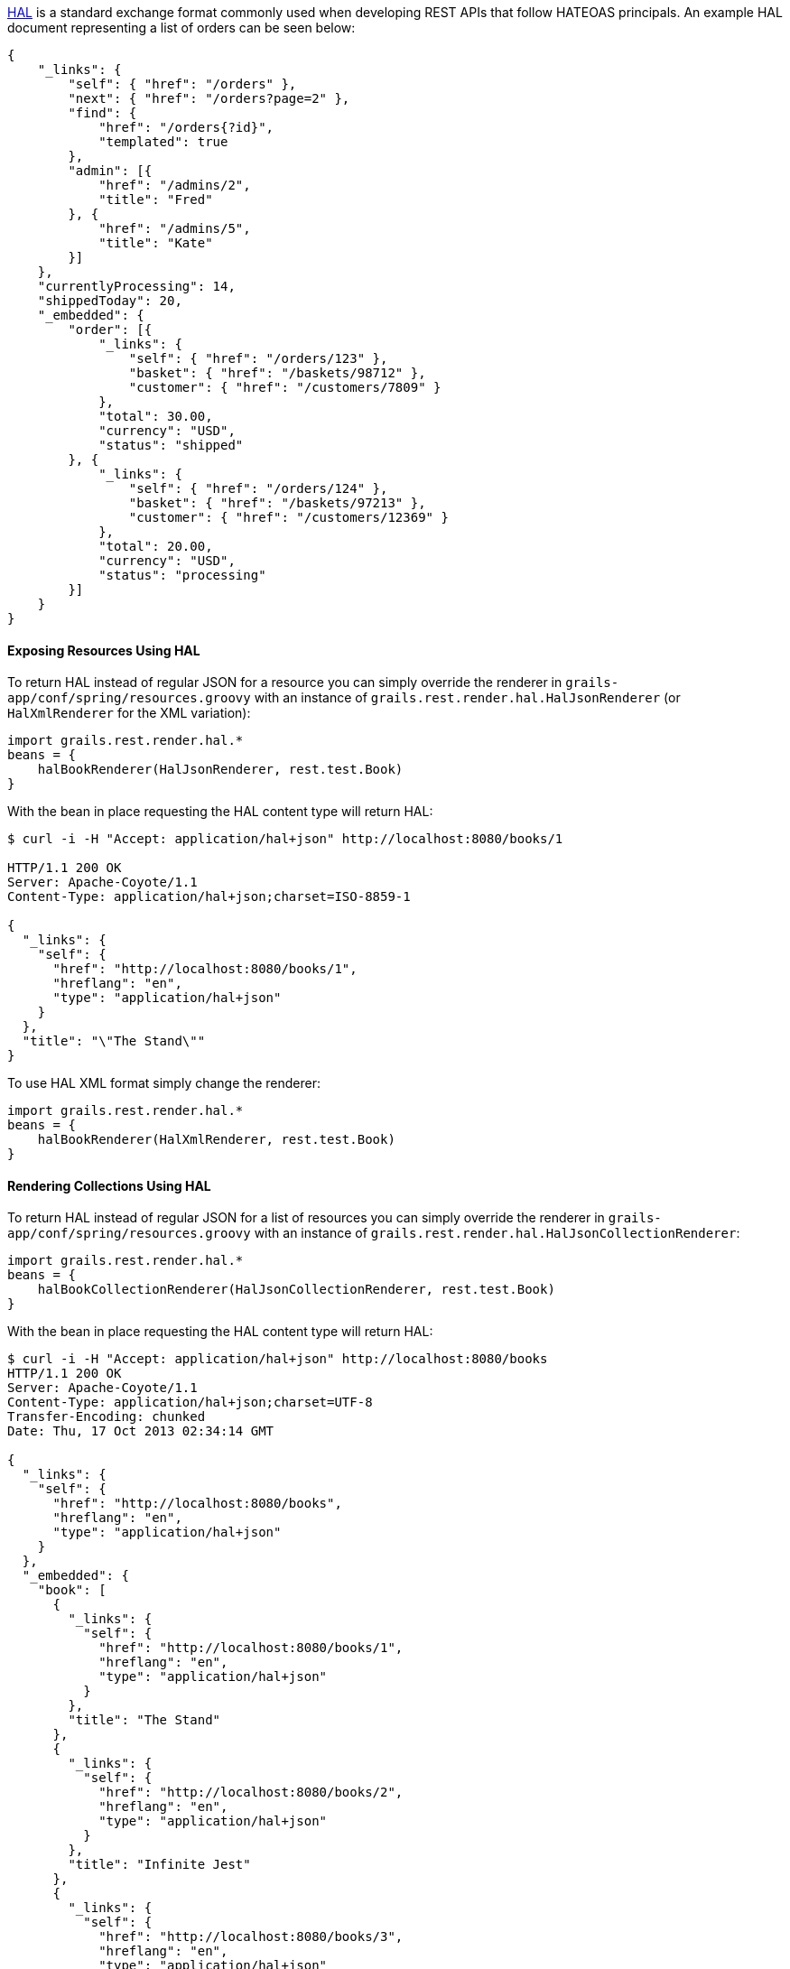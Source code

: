 http://stateless.co/hal_specification.html[HAL] is a standard exchange format commonly used when developing REST APIs that follow HATEOAS principals. An example HAL document representing a list of orders can be seen below:

[source,groovy]
----
{
    "_links": {
        "self": { "href": "/orders" },
        "next": { "href": "/orders?page=2" },
        "find": {
            "href": "/orders{?id}",
            "templated": true
        },
        "admin": [{
            "href": "/admins/2",
            "title": "Fred"
        }, {
            "href": "/admins/5",
            "title": "Kate"
        }]
    },
    "currentlyProcessing": 14,
    "shippedToday": 20,
    "_embedded": {
        "order": [{
            "_links": {
                "self": { "href": "/orders/123" },
                "basket": { "href": "/baskets/98712" },
                "customer": { "href": "/customers/7809" }
            },
            "total": 30.00,
            "currency": "USD",
            "status": "shipped"
        }, {
            "_links": {
                "self": { "href": "/orders/124" },
                "basket": { "href": "/baskets/97213" },
                "customer": { "href": "/customers/12369" }
            },
            "total": 20.00,
            "currency": "USD",
            "status": "processing"
        }]
    }
}
----


==== Exposing Resources Using HAL


To return HAL instead of regular JSON for a resource you can simply override the renderer in `grails-app/conf/spring/resources.groovy` with an instance of `grails.rest.render.hal.HalJsonRenderer` (or `HalXmlRenderer` for the XML variation):

[source,groovy]
----
import grails.rest.render.hal.*
beans = {
    halBookRenderer(HalJsonRenderer, rest.test.Book)
}
----

With the bean in place requesting the HAL content type will return HAL:

[source,groovy]
----
$ curl -i -H "Accept: application/hal+json" http://localhost:8080/books/1

HTTP/1.1 200 OK
Server: Apache-Coyote/1.1
Content-Type: application/hal+json;charset=ISO-8859-1

{
  "_links": {
    "self": {
      "href": "http://localhost:8080/books/1",
      "hreflang": "en",
      "type": "application/hal+json"
    }
  },
  "title": "\"The Stand\""
}
----

To use HAL XML format simply change the renderer:

[source,groovy]
----
import grails.rest.render.hal.*
beans = {
    halBookRenderer(HalXmlRenderer, rest.test.Book)
}
----


==== Rendering Collections Using HAL


To return HAL instead of regular JSON for a list of resources you can simply override the renderer in `grails-app/conf/spring/resources.groovy` with an instance of `grails.rest.render.hal.HalJsonCollectionRenderer`:

[source,groovy]
----
import grails.rest.render.hal.*
beans = {
    halBookCollectionRenderer(HalJsonCollectionRenderer, rest.test.Book)
}
----

With the bean in place requesting the HAL content type will return HAL:

[source,groovy]
----
$ curl -i -H "Accept: application/hal+json" http://localhost:8080/books
HTTP/1.1 200 OK
Server: Apache-Coyote/1.1
Content-Type: application/hal+json;charset=UTF-8
Transfer-Encoding: chunked
Date: Thu, 17 Oct 2013 02:34:14 GMT

{
  "_links": {
    "self": {
      "href": "http://localhost:8080/books",
      "hreflang": "en",
      "type": "application/hal+json"
    }
  },
  "_embedded": {
    "book": [
      {
        "_links": {
          "self": {
            "href": "http://localhost:8080/books/1",
            "hreflang": "en",
            "type": "application/hal+json"
          }
        },
        "title": "The Stand"
      },
      {
        "_links": {
          "self": {
            "href": "http://localhost:8080/books/2",
            "hreflang": "en",
            "type": "application/hal+json"
          }
        },
        "title": "Infinite Jest"
      },
      {
        "_links": {
          "self": {
            "href": "http://localhost:8080/books/3",
            "hreflang": "en",
            "type": "application/hal+json"
          }
        },
        "title": "Walden"
      }
    ]
  }
}
----

Notice that the key associated with the list of `Book` objects in the rendered JSON is `book` which is derived from the type of objects in the collection, namely `Book`.  In order to customize the value of this key assign a value to the `collectionName` property on the `HalJsonCollectionRenderer` bean as shown below:

[source,groovy]
----
import grails.rest.render.hal.*
beans = {
    halBookCollectionRenderer(HalCollectionJsonRenderer, rest.test.Book) {
        collectionName = 'publications'
    }
}
----

With that in place the rendered HAL will look like the following:

[source,groovy]
----
$ curl -i -H "Accept: application/hal+json" http://localhost:8080/books
HTTP/1.1 200 OK
Server: Apache-Coyote/1.1
Content-Type: application/hal+json;charset=UTF-8
Transfer-Encoding: chunked
Date: Thu, 17 Oct 2013 02:34:14 GMT

{
  "_links": {
    "self": {
      "href": "http://localhost:8080/books",
      "hreflang": "en",
      "type": "application/hal+json"
    }
  },
  "_embedded": {
    "publications": [
      {
        "_links": {
          "self": {
            "href": "http://localhost:8080/books/1",
            "hreflang": "en",
            "type": "application/hal+json"
          }
        },
        "title": "The Stand"
      },
      {
        "_links": {
          "self": {
            "href": "http://localhost:8080/books/2",
            "hreflang": "en",
            "type": "application/hal+json"
          }
        },
        "title": "Infinite Jest"
      },
      {
        "_links": {
          "self": {
            "href": "http://localhost:8080/books/3",
            "hreflang": "en",
            "type": "application/hal+json"
          }
        },
        "title": "Walden"
      }
    ]
  }
}
----


==== Using Custom Media / Mime Types


If you wish to use a custom Mime Type then you first need to declare the Mime Types in `grails-app/conf/application.groovy`:

[source,groovy]
----
grails.mime.types = [
    all:      "*/*",
    book:     "application/vnd.books.org.book+json",
    bookList: "application/vnd.books.org.booklist+json",
    ...
]
----

WARNING: It is critical that place your new mime types after the 'all' Mime Type because if the Content Type of the request cannot be established then the first entry in the map is used for the response. If you have your new Mime Type at the top then Grails will always try and send back your new Mime Type if the requested Mime Type cannot be established.

Then override the renderer to return HAL using the custom Mime Types:

[source,groovy]
----
import grails.rest.render.hal.*
import grails.web.mime.*

beans = {
    halBookRenderer(HalJsonRenderer, rest.test.Book, new MimeType("application/vnd.books.org.book+json", [v:"1.0"]))
    halBookListRenderer(HalJsonCollectionRenderer, rest.test.Book, new MimeType("application/vnd.books.org.booklist+json", [v:"1.0"]))
}
----

In the above example the first bean defines a HAL renderer for a single book instance that returns a Mime Type of `application/vnd.books.org.book+json`. The second bean defines the Mime Type used to render a collection of books (in this case `application/vnd.books.org.booklist+json`).

NOTE: `application/vnd.books.org.booklist+json` is an example of a media-range (http://www.w3.org/Protocols/rfc2616/rfc2616.html - Header Field Definitions).  This example uses entity (book) and operation (list) to form the media-range values but in reality, it may not be necessary to create a separate Mime type for each operation.  Further, it may not be necessary to create Mime types at the entity level.  See the section on "Versioning REST resources" for further information about how to define your own Mime types.

With this in place issuing a request for the new Mime Type returns the necessary HAL:

[source,groovy]
----
$ curl -i -H "Accept: application/vnd.books.org.book+json" http://localhost:8080/books/1

HTTP/1.1 200 OK
Server: Apache-Coyote/1.1
Content-Type: application/vnd.books.org.book+json;charset=ISO-8859-1


{
  "_links": {
    "self": {
      "href": "http://localhost:8080/books/1",
      "hreflang": "en",
      "type": "application/vnd.books.org.book+json"
    }
  },
  "title": "\"The Stand\""
}
----



==== Customizing Link Rendering


An important aspect of HATEOAS is the usage of links that describe the transitions the client can use to interact with the REST API. By default the `HalJsonRenderer` will automatically create links for you for associations and to the resource itself (using the "self" relationship).

However you can customize link rendering using the `link` method that is added to all domain classes annotated with `grails.rest.Resource` or any class annotated with `grails.rest.Linkable`. For example, the `show` action can be modified as follows to provide a new link in the resulting output:

[source,groovy]
----
def show(Book book) {
    book.link rel:'publisher', href: g.createLink(absolute: true, resource:"publisher", params:[bookId: book.id])
    respond book
}
----

Which will result in output such as:

[source,groovy]
----
{
  "_links": {
    "self": {
      "href": "http://localhost:8080/books/1",
      "hreflang": "en",
      "type": "application/vnd.books.org.book+json"
    }
    "publisher": {
        "href": "http://localhost:8080/books/1/publisher",
        "hreflang": "en"
    }
  },
  "title": "\"The Stand\""
}
----

The `link` method can be passed named arguments that match the properties of the `grails.rest.Link` class.
